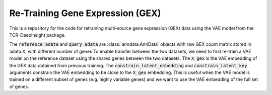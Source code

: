Re-Training  Gene Expression (GEX)
==============================================

This is a repository for the code for retraining multi-source gene expression (GEX) data using the VAE model from the TCR-DeepInsight package.

.. code-block:: python
  :linenos:

  import scatlasvae

  # Load the data
  reference_adata = scatlasvae.read_h5ad("reference_adata.h5ad")
  query_adata = scatlasvae.read_h5ad("query_adata.h5ad")
  assert(reference_adata.shape[1] != query_adata.shape[1])

The :code:`reference_adata` and :code:`query_adata` are :class:`anndata.AnnData` objects with raw GEX count matrix stored in adata.X, with different number of genes
To enable transfer between the two datasets, we need to first re-train a VAE model on the reference dataset using the shared genes between the two datasets.    
The :code:`X_gex` is the VAE embedding of the GEX data obtained from previous training. The :code:`constrain_latent_embedding` and :code:`constrain_latent_key` arguments constrain the VAE embedding to be close to the :code:`X_gex` embedding. This is useful when the VAE model is trained on a different subset of genes (e.g. highly variable genes) and we want to use the VAE embedding of the full set of genes.


.. code-block:: python
  :linenos:

  shared_genes = set(reference_adata.var_names).intersection(set(query_adata.var_names))

  reference_adata = reference_adata[:, list(shared_genes)]
  query_adata = query_adata[:, list(shared_genes)]

  # Retrain the VAE model
  vae_model = scatlasvae.model.scAtlasVAE(
    adata=reference_adata,
    batch_key="sample_name", 
    batch_embedding='embedding', 
    device='cuda:0', 
    batch_hidden_dim=10,
    constrain_latent_embedding=True,
    constrain_latent_key='X_gex'
  )
  vae_model.fit(max_epoch=8)
  vae_model.save_to_disk("retrained_vae_model.pt")

  # Get the VAE embedding of the query dataset
  vae_model = tdi.model.VAEModel(
    adata=query,
    batch_key="sample_name", 
    batch_embedding='embedding', 
    device='cuda:0', 
    batch_hidden_dim=10,
    pretrained_state_dict=torch.load("retrained_vae_model.pt")['model_state_dict']
  )
  query_adata.obsm['X_gex'] = vae_model.get_latent_embedding()


